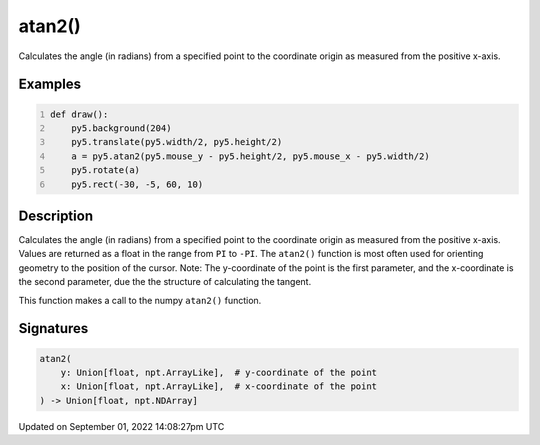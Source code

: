 atan2()
=======

Calculates the angle (in radians) from a specified point to the coordinate origin as measured from the positive x-axis.

Examples
--------

.. raw:: html

    <div class="example-table">

.. raw:: html

    <div class="example-row"><div class="example-cell-image">

.. raw:: html

    </div><div class="example-cell-code">

.. code:: python
    :number-lines:

    def draw():
        py5.background(204)
        py5.translate(py5.width/2, py5.height/2)
        a = py5.atan2(py5.mouse_y - py5.height/2, py5.mouse_x - py5.width/2)
        py5.rotate(a)
        py5.rect(-30, -5, 60, 10)

.. raw:: html

    </div></div>

.. raw:: html

    </div>

Description
-----------

Calculates the angle (in radians) from a specified point to the coordinate origin as measured from the positive x-axis. Values are returned as a float in the range from ``PI`` to ``-PI``. The ``atan2()`` function is most often used for orienting geometry to the position of the cursor. Note: The y-coordinate of the point is the first parameter, and the x-coordinate is the second parameter, due the the structure of calculating the tangent.

This function makes a call to the numpy ``atan2()`` function.

Signatures
----------

.. code:: python

    atan2(
        y: Union[float, npt.ArrayLike],  # y-coordinate of the point
        x: Union[float, npt.ArrayLike],  # x-coordinate of the point
    ) -> Union[float, npt.NDArray]

Updated on September 01, 2022 14:08:27pm UTC

